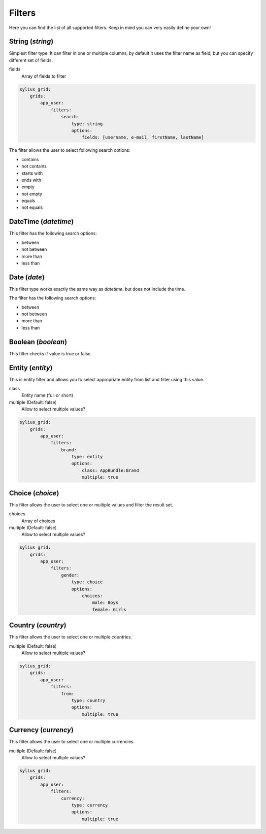 Filters
=======

Here you can find the list of all supported filters. Keep in mind you can very easily define your own!

String (*string*)
-----------------

Simplest filter type. It can filter in one or multiple columns, by default it uses the filter name as field, but you can specify different set of fields.

fields
    Array of fields to filter

.. code-block:: yaml

    sylius_grid:
        grids:
            app_user:
                filters:
                    search:
                        type: string
                        options:
                            fields: [username, e-mail, firstName, lastName]

The filter allows the user to select following search options:

* contains
* not contains
* starts with
* ends with
* empty
* not empty
* equals
* not equals

DateTime (*datetime*)
---------------------

This filter has the following search options:

* between
* not between
* more than
* less than

Date (*date*)
-------------

This filter type works exactly the same way as *datetime*, but does not include the time.

The filter has the following search options:

* between
* not between
* more than
* less than

Boolean (*boolean*)
-------------------

This filter checks if value is true or false.

Entity (*entity*)
-----------------

This is entity filter and allows you to select appropriate entity from list and filter using this value.

class
    Entity name (full or short)
multiple (Default: false)
    Allow to select multiple values?

.. code-block:: yaml

    sylius_grid:
        grids:
            app_user:
                filters:
                    brand:
                        type: entity
                        options:
                            class: AppBundle:Brand
                            multiple: true

Choice (*choice*)
-----------------

This filter allows the user to select one or multiple values and filter the result set.

choices
    Array of choices
multiple (Default: false)
    Allow to select multiple values?

.. code-block:: yaml

    sylius_grid:
        grids:
            app_user:
                filters:
                    gender:
                        type: choice
                        options:
                            choices:
                                male: Boys
                                female: Girls

Country (*country*)
-------------------

This filter allows the user to select one or multiple countries.

multiple (Default: false)
    Allow to select multiple values?

.. code-block:: yaml

    sylius_grid:
        grids:
            app_user:
                filters:
                    from:
                        type: country
                        options:
                            multiple: true

Currency (*currency*)
-------------------

This filter allows the user to select one or multiple currencies.

multiple (Default: false)
    Allow to select multiple values?

.. code-block:: yaml

    sylius_grid:
        grids:
            app_user:
                filters:
                    currency:
                        type: currency
                        options:
                            multiple: true
